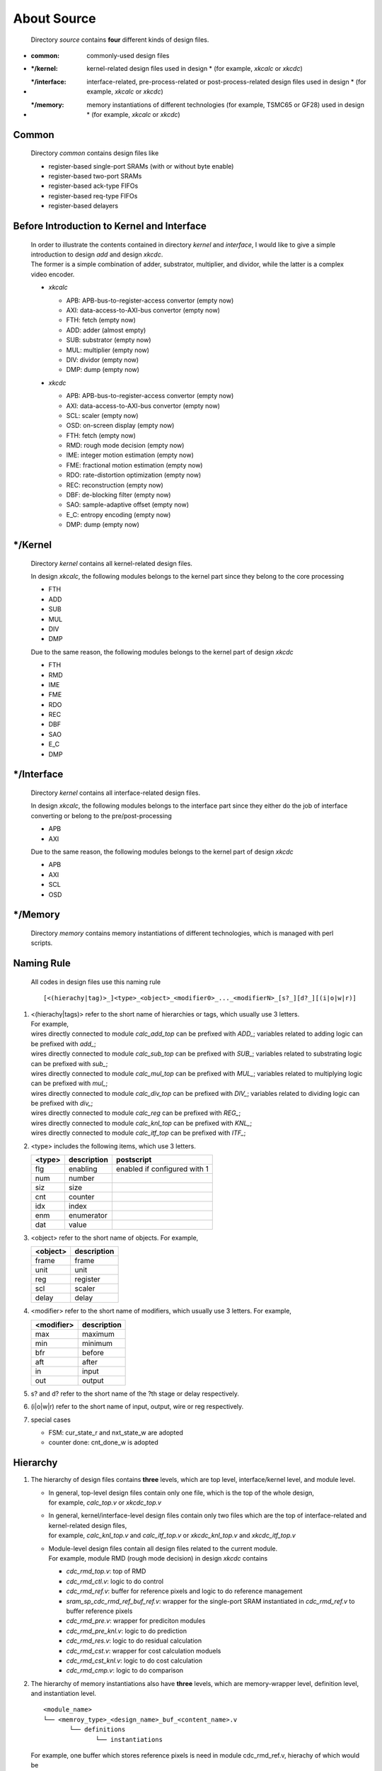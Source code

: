 .. -----------------------------------------------------------------------------
   ..
   ..  Filename       : index.rst
   ..  Author         : Huang Leilei
   ..  Status         : draft
   ..  Created        : 2025-02-18
   ..  Description    : about source
   ..
.. -----------------------------------------------------------------------------

About Source
============

   Directory *source* contains **four** different kinds of design files.

*  :common:       commonly-used design files
*  :\*/kernel:    kernel-related design files used in design * (for example, *xkcalc* or *xkcdc*)
*  :\*/interface: interface-related, pre-process-related or post-process-related design files used in design * (for example, *xkcalc* or *xkcdc*)
*  :\*/memory:    memory instantiations of different technologies (for example, TSMC65 or GF28) used in design * (for example, *xkcalc* or *xkcdc*)


Common
------

   Directory *common* contains design files like

   *  register-based single-port SRAMs (with or without byte enable)
   *  register-based two-port SRAMs
   *  register-based ack-type FIFOs
   *  register-based req-type FIFOs
   *  register-based delayers


Before Introduction to Kernel and Interface
-------------------------------------------

   |  In order to illustrate the contents contained in directory *kernel* and *interface*,
      I would like to give a simple introduction to design *add* and design *xkcdc*.
   |  The former is a simple combination of adder, substrator, multiplier, and dividor,
      while the latter is a complex video encoder.

   *  *xkcalc*

      .. image:: xkcalc.png
         :width: 800

      *  APB: APB-bus-to-register-access convertor (empty now)
      *  AXI: data-access-to-AXI-bus convertor (empty now)
      *  FTH: fetch (empty now)
      *  ADD: adder (almost empty)
      *  SUB: substrator (empty now)
      *  MUL: multiplier (empty now)
      *  DIV: dividor (empty now)
      *  DMP: dump (empty now)

   *  *xkcdc*

      .. image:: xkcdc.png
         :width: 1100

      *  APB: APB-bus-to-register-access convertor (empty now)
      *  AXI: data-access-to-AXI-bus convertor (empty now)
      *  SCL: scaler (empty now)
      *  OSD: on-screen display (empty now)
      *  FTH: fetch (empty now)
      *  RMD: rough mode decision (empty now)
      *  IME: integer motion estimation (empty now)
      *  FME: fractional motion estimation (empty now)
      *  RDO: rate-distortion optimization (empty now)
      *  REC: reconstruction (empty now)
      *  DBF: de-blocking filter (empty now)
      *  SAO: sample-adaptive offset (empty now)
      *  E_C: entropy encoding (empty now)
      *  DMP: dump (empty now)


\*/Kernel
---------

   Directory *kernel* contains all kernel-related design files.

   In design *xkcalc*, the following modules belongs to the kernel part since they belong to the core processing

   *  FTH
   *  ADD
   *  SUB
   *  MUL
   *  DIV
   *  DMP

   Due to the same reason, the following modules belongs to the kernel part of design *xkcdc*

   *  FTH
   *  RMD
   *  IME
   *  FME
   *  RDO
   *  REC
   *  DBF
   *  SAO
   *  E_C
   *  DMP


\*/Interface
------------

   Directory *kernel* contains all interface-related design files.

   In design *xkcalc*, the following modules belongs to the interface part
   since they either do the job of interface converting or belong to the pre/post-processing

   *  APB
   *  AXI

   Due to the same reason, the following modules belongs to the kernel part of design *xkcdc*

   *  APB
   *  AXI
   *  SCL
   *  OSD


\*/Memory
---------

   Directory *memory* contains memory instantiations of different technologies,
   which is managed with perl scripts.


Naming Rule
-----------

   All codes in design files use this naming rule

   ::

      [<(hierachy|tag)>_]<type>_<object>_<modifier0>_..._<modifierN>_[s?_][d?_][(i|o|w|r)]

#. |  <(hierachy|tags)> refer to the short name of hierarchies or tags, which usually use 3 letters.
   |  For example,
   |  wires directly connected to module *calc_add_top* can be prefixed with *ADD_*; variables related to adding      logic can be prefixed with *add_*;
   |  wires directly connected to module *calc_sub_top* can be prefixed with *SUB_*; variables related to substrating logic can be prefixed with *sub_*;
   |  wires directly connected to module *calc_mul_top* can be prefixed with *MUL_*; variables related to multiplying logic can be prefixed with *mul_*;
   |  wires directly connected to module *calc_div_top* can be prefixed with *DIV_*; variables related to dividing    logic can be prefixed with *div_*;
   |  wires directly connected to module *calc_reg*     can be prefixed with *REG_*;
   |  wires directly connected to module *calc_knl_top* can be prefixed with *KNL_*;
   |  wires directly connected to module *calc_itf_top* can be prefixed with *ITF_*;

#. <type> includes the following items, which use 3 letters.

   .. table::
      :align: left
      :widths: auto

      ======== ============= ============
       <type>   description   postscript
      ======== ============= ============
       flg      enabling      enabled if configured with 1
       num      number
       siz      size
       cnt      counter
       idx      index
       enm      enumerator
       dat      value
      ======== ============= ============

#. <object> refer to the short name of objects.
   For example,

   .. table::
      :align: left
      :widths: auto

      ========== =============
       <object>   description
      ========== =============
       frame      frame
       unit       unit
       reg        register
       scl        scaler
       delay      delay
      ========== =============

#. <modifier> refer to the short name of modifiers, which usually use 3 letters.
   For example,

   .. table::
      :align: left
      :widths: auto

      ============ =============
       <modifier>   description
      ============ =============
       max          maximum
       min          minimum
       bfr          before
       aft          after
       in           input
       out          output
      ============ =============

#. s? and d? refer to the short name of the ?th stage or delay respectively.

#. (i|o|w|r) refer to the short name of input, output, wire or reg respectively.

#. special cases

   *  FSM: cur_state_r and nxt_state_w are adopted
   *  counter done: cnt_done_w is adopted


Hierarchy
---------

#. The hierarchy of design files contains **three** levels, which are top level, interface/kernel level, and module level.

   *  |  In general, top-level design files contain only one file, which is the top of the whole design,
      |  for example, *calc_top.v* or *xkcdc_top.v*
   *  |  In general, kernel/interface-level design files contain only two files which are the top of interface-related and kernel-related design files,
      |  for example, *calc_knl_top.v* and *calc_itf_top.v* or *xkcdc_knl_top.v* and *xkcdc_itf_top.v*
   *  |  Module-level design files contain all design files related to the current module.
      |  For example, module RMD (rough mode decision) in design *xkcdc* contains

      *  *cdc_rmd_top.v*:                 top of RMD
      *  *cdc_rmd_ctl.v*:                 logic to do control
      *  *cdc_rmd_ref.v*:                 buffer for reference pixels and logic to do reference management
      *  *sram_sp_cdc_rmd_ref_buf_ref.v*: wrapper for the single-port SRAM instantiated in *cdc_rmd_ref.v* to buffer reference pixels
      *  *cdc_rmd_pre.v*:                 wrapper for prediciton modules
      *  *cdc_rmd_pre_knl.v*:             logic to do prediction
      *  *cdc_rmd_res.v*:                 logic to do residual calculation
      *  *cdc_rmd_cst.v*:                 wrapper for cost calculation moduels
      *  *cdc_rmd_cst_knl.v*:             logic to do cost calculation
      *  *cdc_rmd_cmp.v*:                 logic to do comparison

#. The hierarchy of memory instantiations also have **three** levels, which are memory-wrapper level, definition level, and instantiation level.

   ::

      <module_name>
      └── <memroy_type>_<design_name>_buf_<content_name>.v
             └── definitions
                    └── instantiations

   For example, one buffer which stores reference pixels is need in module cdc_rmd_ref.v, hierachy of which would be

   ::

      *cdc_rmd_ref.v*
      └── *sram_sp_cdc_rmd_ref_buf_ref.v*
             ├── `KNOB_LIB_BEHAVE
             │      └── sram_sp_behave.v
             ├── `KNOB_LIB_FPGA
             │      └── FPGA_INST_SRAM_SP_CDC_RMD_REF_BUF_REF_1024X32.v
             └── `KNOB_LIB_ASIC
                    └── ASIC_INST_SRAM_SP_CDC_RMD_REF_BUF_REF_1024X32.v

   Noting that modules in the instantiation level would be marked with the implementation platform, design, buffer content, and size.

   Here are the detailed contents of *sram_sp_cdc_rmd_ref_buf_ref.v*

   *  *sram_sp_cdc_rmd_ref_buf_ref.v*

      overview

      .. +++++++++++++++ uncommented to help the decision of width

      .. image:: buf_full.png
         :width: 785

      \

      .. +++++++++++++++ uncommented to help the decision of width

      .. image:: buf_001.png
         :width: 775

      \

      .. +++++++++++++++ uncommented to help the decision of width

      .. image:: buf_051.png
         :width: 775

      \

      .. +++++++++++++++ uncommented to help the decision of width

      .. image:: buf_101.png
         :width: 775

      \

      .. +++++++++++++++ uncommented to help the decision of width

      .. image:: buf_151.png
         :width: 1050

      \


Detailed Rules
--------------

   Contents of *cdc_rmd_top.v*, *cdc_rmd_ctl.v* and *cdc_rmd_cst_knl.v* are provided to illustrate the detailed rules of design codes.

   *  *cdc_rmd_top.v*

      overview

      .. +++++++++++++++ uncommented to help the decision of width

      .. image:: top_full.png
         :width: 780

      \

      .. +++++++++++++++ uncommented to help the decision of width

      .. image:: top_001.png
         :width: 800

      \

      .. +++++++++++++++ uncommented to help the decision of width

      .. image:: top_051.png
         :width: 900

      \

      .. +++++++++++++++ uncommented to help the decision of width

      .. image:: top_101.png
         :width: 900

      \

      .. +++++++++++++++ uncommented to help the decision of width

      .. image:: top_151.png
         :width: 900

      \

      .. +++++++++++++++ uncommented to help the decision of width

      .. image:: top_201.png
         :width: 900

      \

      .. +++++++++++++++ uncommented to help the decision of width

      .. image:: top_251.png
         :width: 900

      \

      .. +++++++++++++++ uncommented to help the decision of width

      .. image:: top_301.png
         :width: 680

      \

      .. +++++++++++++++ uncommented to help the decision of width

      .. image:: top_351.png
         :width: 900

      \

      .. +++++++++++++++ uncommented to help the decision of width

      .. image:: top_401.png
         :width: 680

      \

      .. +++++++++++++++ uncommented to help the decision of width

      .. image:: top_451.png
         :width: 670

      \

      .. +++++++++++++++ uncommented to help the decision of width

      .. image:: top_501.png
         :width: 660

      \

      .. +++++++++++++++ uncommented to help the decision of width

      .. image:: top_551.png
         :width: 1000

      \

      .. +++++++++++++++ uncommented to help the decision of width

      .. image:: top_601.png
         :width: 780

   *  *cdc_rmd_ctl.v*

      overall

      .. +++++++++++++++ uncommented to help the decision of width

      .. image:: ctl_full.png
         :width: 800

      \

      .. +++++++++++++++ uncommented to help the decision of width

      .. image:: ctl_001.png
         :width: 810

      \

      .. +++++++++++++++ uncommented to help the decision of width

      .. image:: ctl_051.png
         :width: 780

      \

      .. +++++++++++++++ uncommented to help the decision of width

      .. image:: ctl_101.png
         :width: 910

      \

      .. +++++++++++++++ uncommented to help the decision of width

      .. image:: ctl_151.png
         :width: 760

      \

      .. +++++++++++++++ uncommented to help the decision of width

      .. image:: ctl_201.png
         :width: 900

      \

      .. +++++++++++++++ uncommented to help the decision of width

      .. image:: ctl_251.png
         :width: 780

   *  *cdc_rmd_cst_knl.v*

      overall

      .. +++++++++++++++ uncommented to help the decision of width

      .. image:: cst_full.png
         :width: 800

      \

      .. +++++++++++++++ uncommented to help the decision of width

      .. image:: cst_001.png
         :width: 1250

      \

      .. +++++++++++++++ uncommented to help the decision of width

      .. image:: cst_051.png
         :width: 750

      \

      .. +++++++++++++++ uncommented to help the decision of width

      .. image:: cst_101.png
         :width: 1340

      \

      .. +++++++++++++++ uncommented to help the decision of width

      .. image:: cst_151.png
         :width: 1450

      \

      .. +++++++++++++++ uncommented to help the decision of width

      .. image:: cst_201.png
         :width: 1530

      \

      .. +++++++++++++++ uncommented to help the decision of width

      .. image:: cst_251.png
         :width: 920

      \

      .. +++++++++++++++ uncommented to help the decision of width

      .. image:: cst_301.png
         :width: 1040

      \

      .. +++++++++++++++ uncommented to help the decision of width

      .. image:: cst_351.png
         :width: 780

      \

      .. +++++++++++++++ uncommented to help the decision of width

      .. image:: cst_401.png
         :width: 910

      \

      .. +++++++++++++++ uncommented to help the decision of width

      .. image:: cst_451.png
         :width: 650
